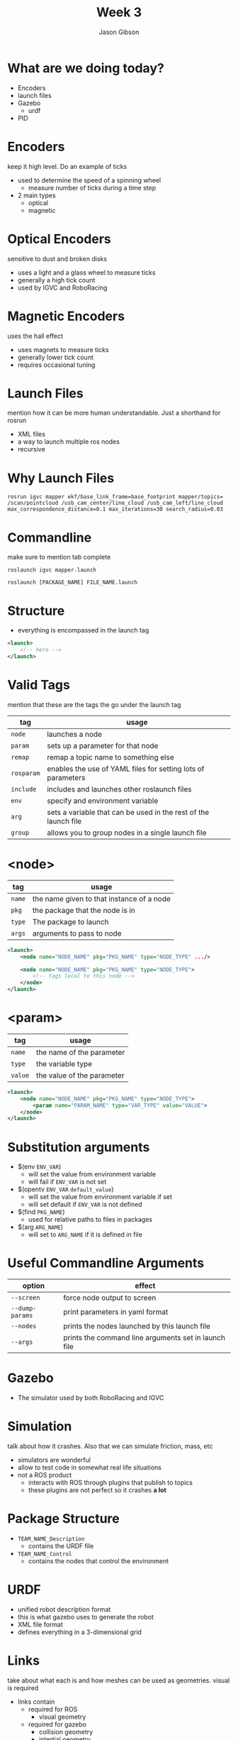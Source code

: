 #+TITLE: Week 3
#+AUTHOR: Jason Gibson
#+EMAIL: jgibson37@gatech.edu

* What are we doing today?
- Encoders
- launch files
- Gazebo
	- urdf
- PID

* Encoders
#+BEGIN_NOTES
keep it high level. Do an example of ticks
#+END_NOTES
- used to determine the speed of a spinning wheel
	- measure number of ticks during a time step
- 2 main types
	- optical
	- magnetic

* Optical Encoders
#+BEGIN_NOTES
sensitive to dust and broken disks
#+END_NOTES
- uses a light and a glass wheel to measure ticks
- generally a high tick count
- used by IGVC and RoboRacing
#+ATTR_HTML: :width 35%
[[file:https://i.imgur.com/d5Rx7nQ.jpg]]

* Magnetic Encoders
#+BEGIN_NOTES
uses the hall effect
#+END_NOTES
- uses magnets to measure ticks
- generally lower tick count
- requires occasional tuning
#+ATTR_HTML: :width 35%
[[file:https://automation-insights.blog/wp-content/uploads/2015/09/bml-evalkit.jpg]]
* Launch Files
#+BEGIN_NOTES
mention how it can be more human understandable. Just a shorthand for rosrun
#+END_NOTES
- XML files
- a way to launch multiple ros nodes
- recursive

* Why Launch Files

#+BEGIN_SRC shell
rosrun igvc mapper ekf/base_link_frame=base_footprint mapper/topics=
/scan/pointcloud /usb_cam_center/line_cloud /usb_cam_left/line_cloud
max_correspondence_distance=0.1 max_iterations=30 search_radius=0.03
#+END_SRC
* Commandline
#+BEGIN_NOTES
make sure to mention tab complete
#+END_NOTES
#+BEGIN_SRC shell
roslaunch igvc mapper.launch
#+END_SRC
#+BEGIN_SRC shell
roslaunch [PACKAGE_NAME] FILE_NAME.launch
#+END_SRC

* Structure
- everything is encompassed in the launch tag
#+BEGIN_SRC XML
<launch>
	<!-- here -->
</launch>
#+END_SRC

* Valid Tags
#+BEGIN_NOTES
mention that these are the tags the go under the launch tag
#+END_NOTES
| tag | usage |
|-------+------|
| =node= | launches a node |
| =param= | sets up a parameter for that node|
| =remap= | remap a topic name to something else |
| =rosparam= | enables the use of YAML files for setting lots of parameters |
| =include= | includes and launches other roslaunch files |
| =env= | specify and environment variable |
| =arg= | sets a variable that can be used in the rest of the launch file |
| =group= | allows you to group nodes in a single launch file |

* <node>
| tag | usage |
|-------+------|
| =name= | the name given to that instance of a node |
| =pkg= | the package that the node is in |
| =type= | The package to launch |
| =args= | arguments to pass to node |
#+BEGIN_SRC XML
<launch>
	<node name="NODE_NAME" pkg="PKG_NAME" type="NODE_TYPE" .../>

	<node name="NODE_NAME" pkg="PKG_NAME" type="NODE_TYPE">
		<!-- tags local to this node -->
	</node>
</launch>
#+END_SRC

* <param>
| tag | usage |
|-------+------|
| =name= | the name of the parameter |
| =type= | the variable type |
| =value= | the value of the parameter |
#+BEGIN_SRC XML
<launch>
	<node name="NODE_NAME" pkg="PKG_NAME" type="NODE_TYPE">
		<param name="PARAM_NAME" type="VAR_TYPE" value="VALUE">
	</node>
</launch>
#+END_SRC

* Substitution arguments
- $(env =ENV_VAR=)
	- will set the value from environment variable
	- will fail if =ENV_VAR= is not set
- $(opentv =ENV_VAR= =default_value=)
	- will set the value from environment variable if set
	- will set default if =ENV_VAR= is not defined
- $(find =PKG_NAME=)
	- used for relative paths to files in packages
- $(arg =ARG_NAME=)
	- will set to =ARG_NAME= if it is defined in file

* Useful Commandline Arguments
| option | effect |
|-------+------|
| =--screen= | force node output to screen |
| =--dump-params= | print parameters in yaml format |
| =--nodes= | prints the nodes launched by this launch file |
| =--args= | prints the command line arguments set in launch file |

* Gazebo
- The simulator used by both RoboRacing and IGVC
#+ATTR_HTML: :width 35%
[[file:https://upload.wikimedia.org/wikipedia/en/thumb/1/13/Gazebo_logo.svg/1024px-Gazebo_logo.svg.png]]

* Simulation
#+BEGIN_NOTES
talk about how it crashes. Also that we can simulate friction, mass, etc
#+END_NOTES
- simulators are wonderful
- allow to test code in somewhat real life situations
- not a ROS product
	- interacts with ROS through plugins that publish to topics
	- these plugins are not perfect so it crashes *a lot*

* Package Structure
- =TEAM_NAME_Description=
	- contains the URDF file
- =TEAM_NAME_Control=
	- contains the nodes that control the environment

* URDF
- unified robot description format
- this is what gazebo uses to generate the robot
- XML file format
- defines everything in a 3-dimensional grid

* Links
#+BEGIN_NOTES
take about what each is and how meshes can be used as geometries. visual is required
#+END_NOTES
- links contain
  - required for ROS
	- visual geometry
  - required for gazebo
	- collision geometry
	- intertial geometry

* Links Basic Example
#+BEGIN_NOTES
make sure to launch rviz with this urdf
#+END_NOTES
#+BEGIN_SRC XML
<robot>
  <link name="base_link">
	<visual>
	  <geometry>
		<box size="0.8 0.3 0.1"/>
	  </geometry>
	</visual>
  </link>
</robot>
#+END_SRC

* Gazebo Link
#+BEGIN_NOTES
launch this in gazebo
#+END_NOTES
#+BEGIN_SRC XML
<link name="body">
  <inertial>
	<origin xyz="0 0 0" />
	<mass value="50.0" />
	<inertia  ixx="0.0" ixy="0.0"  ixz="1.0"  iyy="0.0"  iyz="0.0"  izz="0.0" />
  </inertial>
  <visual>
	<origin rpy="0 0 0" xyz="0 0 0"/>
	<geometry>
	  <mesh filename="model://urdf/meshes/Body.dae"/>
	</geometry>
  </visual>
  <collision>
	<geometry>
	  <mesh filename="model://urdf/meshes/Body.dae"/>
	</geometry>
  </collision>
</link>
#+END_SRC
* Joints
- links can be connected using joints
	- all joints have a parents and a child
- all positions are realtive to its parents
	- entire tree should have a single root

* I AM ROOT
#+ATTR_HTML: :width 45%
[[file:https://www.syfy.com/sites/syfy/files/wire/legacy/groot_0.jpg]]

* Joint Types
| type | usage |
|-------+------|
| =continuous= | rotates in an axis and has to limits |
| =fixed= | does not move |
| =floating= | 6 degrees of freedom |
| =revolute= | rotates on an axis and has rotation limits |
* Example Joint
#+BEGIN_SRC XML
<joint name="base_link_to_left_wheel" type="continuous">
	<parent link="base_link"/>
	<child link="left_wheel"/>
	<axis xyz="0 0 -1" rpy="0 0 0" />
	<origin xyz="0 0 0" rpy="0 0 0" />
</joint>
#+END_SRC

* Useful Commands
#+BEGIN_NOTES
explain the output
#+END_NOTES
- =check_urdf=
  - "compiles" the urdf and gives a printout of the tf tree
#+BEGIN_SRC BASH
robot name is: hal
---------- Successfully Parsed XML ---------------
root Link: base_footprint has 4 child(ren)
	child(1):  base_link
	child(2):  body
		child(1):  back_ball
		child(2):  left_wheel
		child(3):  right_wheel
	child(3):  usb_cam_center
		child(1):  optical_cam_center
	child(4):  lidar
#+END_SRC

* Introducing HAL
#+ATTR_HTML: :width 55%
[[file:https://i.imgur.com/IGlRSWv.png]]
